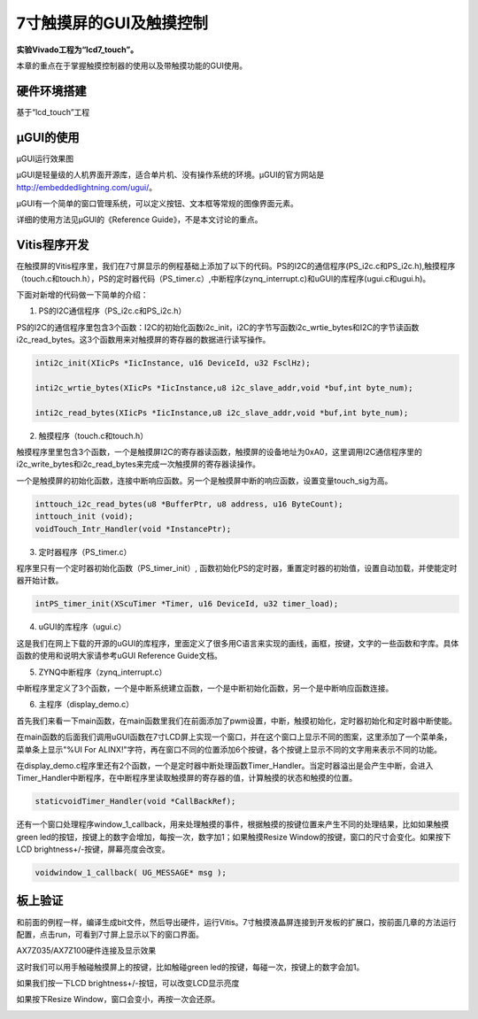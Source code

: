 7寸触摸屏的GUI及触摸控制
==========================

**实验Vivado工程为“lcd7_touch”。**

本章的重点在于掌握触摸控制器的使用以及带触摸功能的GUI使用。

硬件环境搭建
------------

基于“lcd_touch”工程

µGUI的使用
----------

.. image:: images/29_media/image1.jpeg
      
µGUI运行效果图

µGUI是轻量级的人机界面开源库，适合单片机、没有操作系统的环境。µGUI的官方网站是 http://embeddedlightning.com/ugui/。

µGUI有一个简单的窗口管理系统，可以定义按钮、文本框等常规的图像界面元素。

.. image:: images/29_media/image2.png
      
.. image:: images/29_media/image3.png
      
详细的使用方法见µGUI的《Reference Guide》，不是本文讨论的重点。

Vitis程序开发
-------------

在触摸屏的Vitis程序里，我们在7寸屏显示的例程基础上添加了以下的代码。PS的I2C的通信程序(PS_i2c.c和PS_i2c.h),触摸程序（touch.c和touch.h），PS的定时器代码（PS_timer.c）,中断程序(zynq_interrupt.c)和uGUI的库程序(ugui.c和ugui.h)。

.. image:: images/29_media/image4.png
      
下面对新增的代码做一下简单的介绍：

1. PS的I2C通信程序（PS_i2c.c和PS_i2c.h）

PS的I2C的通信程序里包含3个函数：I2C的初始化函数i2c_init，i2C的字节写函数i2c_wrtie_bytes和I2C的字节读函数i2c_read_bytes。这3个函数用来对触摸屏的寄存器的数据进行读写操作。

.. code:: c

 inti2c_init(XIicPs *IicInstance, u16 DeviceId, u32 FsclHz);
 
 inti2c_wrtie_bytes(XIicPs *IicInstance,u8 i2c_slave_addr,void *buf,int byte_num);
 
 inti2c_read_bytes(XIicPs *IicInstance,u8 i2c_slave_addr,void *buf,int byte_num);

2. 触摸程序（touch.c和touch.h）

触摸程序里里包含3个函数，一个是触摸屏I2C的寄存器读函数，触摸屏的设备地址为0xA0，这里调用I2C通信程序里的i2c_write_bytes和i2c_read_bytes来完成一次触摸屏的寄存器读操作。

一个是触摸屏的初始化函数，连接中断响应函数。另一个是触摸屏中断的响应函数，设置变量touch_sig为高。

.. code:: c

 inttouch_i2c_read_bytes(u8 *BufferPtr, u8 address, u16 ByteCount);
 inttouch_init (void);
 voidTouch_Intr_Handler(void *InstancePtr);

3. 定时器程序（PS_timer.c）

程序里只有一个定时器初始化函数（PS_timer_init）, 函数初始化PS的定时器，重置定时器的初始值，设置自动加载，并使能定时器开始计数。

.. code:: c

 intPS_timer_init(XScuTimer *Timer, u16 DeviceId, u32 timer_load);

4. uGUI的库程序（ugui.c）

这是我们在网上下载的开源的uGUI的库程序，里面定义了很多用C语言来实现的画线，画框，按键，文字的一些函数和字库。具体函数的使用和说明大家请参考uGUI Reference Guide文档。

5. ZYNQ中断程序（zynq_interrupt.c）

中断程序里定义了3个函数，一个是中断系统建立函数，一个是中断初始化函数，另一个是中断响应函数连接。

6. 主程序（display_demo.c）

首先我们来看一下main函数，在main函数里我们在前面添加了pwm设置，中断，触摸初始化，定时器初始化和定时器中断使能。

.. image:: images/29_media/image5.png
      
在main函数的后面我们调用uGUI函数在7寸LCD屏上实现一个窗口，并在这个窗口上显示不同的图案，这里添加了一个菜单条，菜单条上显示"%UI For ALINX!"字符，再在窗口不同的位置添加6个按键，各个按键上显示不同的文字用来表示不同的功能。

.. image:: images/29_media/image6.png
      
在display_demo.c程序里还有2个函数，一个是定时器中断处理函数Timer_Handler。当定时器溢出是会产生中断，会进入Timer_Handler中断程序，在中断程序里读取触摸屏的寄存器的值，计算触摸的状态和触摸的位置。

.. code:: c

 staticvoidTimer_Handler(void *CallBackRef);

还有一个窗口处理程序window_1_callback，用来处理触摸的事件，根据触摸的按键位置来产生不同的处理结果，比如如果触摸green led的按钮，按键上的数字会增加，每按一次，数字加1；如果触摸Resize Window的按键，窗口的尺寸会变化。如果按下LCD brightness+/-按键，屏幕亮度会改变。

.. code:: c

 voidwindow_1_callback( UG_MESSAGE* msg );

板上验证
--------

和前面的例程一样，编译生成bit文件，然后导出硬件，运行Vitis。7寸触摸液晶屏连接到开发板的扩展口，按前面几章的方法运行配置，点击run，可看到7寸屏上显示以下的窗口界面。

.. image:: images/29_media/image7.png
      
AX7Z035/AX7Z100硬件连接及显示效果

这时我们可以用手触碰触摸屏上的按键，比如触碰green led的按键，每碰一次，按键上的数字会加1。

.. image:: images/29_media/image8.jpeg
      
如果我们按一下LCD brightness+/-按钮，可以改变LCD显示亮度

.. image:: images/29_media/image9.jpeg
      
如果按下Resize Window，窗口会变小，再按一次会还原。

.. image:: images/29_media/image10.jpeg
      